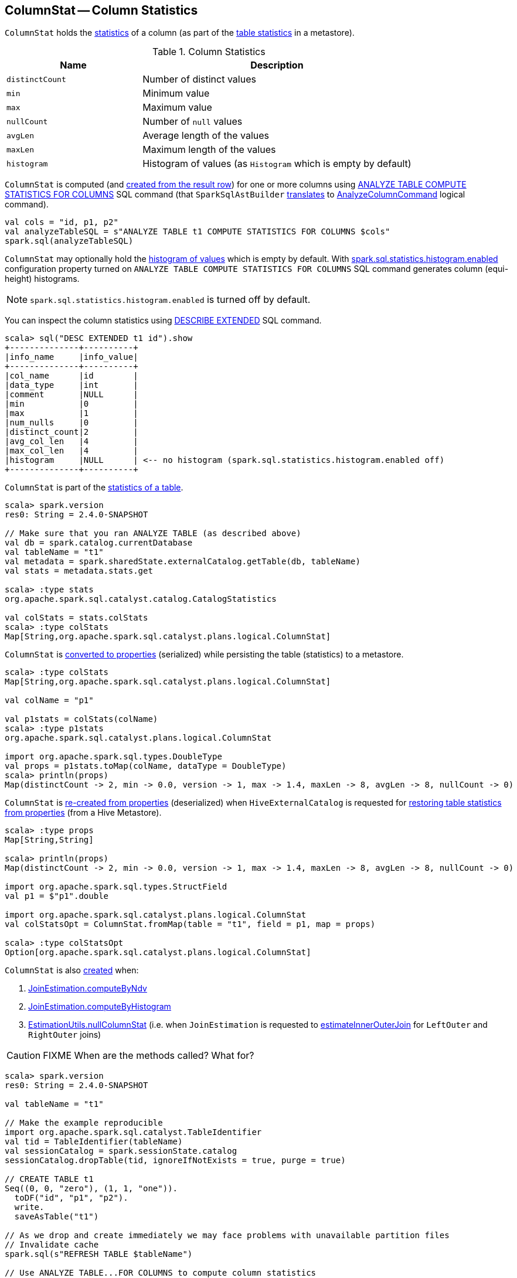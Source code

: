 == [[ColumnStat]] ColumnStat -- Column Statistics

[[creating-instance]]
`ColumnStat` holds the <<statistics, statistics>> of a column (as part of the link:spark-sql-CatalogStatistics.adoc[table statistics] in a metastore).

[[statistics]]
.Column Statistics
[cols="1,2",options="header",width="100%"]
|===
| Name
| Description

| [[distinctCount]] `distinctCount`
| Number of distinct values

| [[min]] `min`
| Minimum value

| [[max]] `max`
| Maximum value

| [[nullCount]] `nullCount`
| Number of `null` values

| [[avgLen]] `avgLen`
| Average length of the values

| [[maxLen]] `maxLen`
| Maximum length of the values

| [[histogram]] `histogram`
| Histogram of values (as `Histogram` which is empty by default)
|===

`ColumnStat` is computed (and <<rowToColumnStat, created from the result row>>) for one or more columns using link:spark-sql-cost-based-optimization.adoc#ANALYZE-TABLE[ANALYZE TABLE COMPUTE STATISTICS FOR COLUMNS] SQL command (that `SparkSqlAstBuilder` link:spark-sql-SparkSqlAstBuilder.adoc#ANALYZE-TABLE[translates] to link:spark-sql-LogicalPlan-AnalyzeColumnCommand.adoc[AnalyzeColumnCommand] logical command).

[source, scala]
----
val cols = "id, p1, p2"
val analyzeTableSQL = s"ANALYZE TABLE t1 COMPUTE STATISTICS FOR COLUMNS $cols"
spark.sql(analyzeTableSQL)
----

`ColumnStat` may optionally hold the <<histogram, histogram of values>> which is empty by default. With link:spark-sql-SQLConf.adoc#spark.sql.statistics.histogram.enabled[spark.sql.statistics.histogram.enabled] configuration property turned on `ANALYZE TABLE COMPUTE STATISTICS FOR COLUMNS` SQL command generates column (equi-height) histograms.

NOTE: `spark.sql.statistics.histogram.enabled` is turned off by default.

You can inspect the column statistics using link:spark-sql-cost-based-optimization.adoc#DESCRIBE-EXTENDED[DESCRIBE EXTENDED] SQL command.

```
scala> sql("DESC EXTENDED t1 id").show
+--------------+----------+
|info_name     |info_value|
+--------------+----------+
|col_name      |id        |
|data_type     |int       |
|comment       |NULL      |
|min           |0         |
|max           |1         |
|num_nulls     |0         |
|distinct_count|2         |
|avg_col_len   |4         |
|max_col_len   |4         |
|histogram     |NULL      | <-- no histogram (spark.sql.statistics.histogram.enabled off)
+--------------+----------+
```

`ColumnStat` is part of the link:spark-sql-CatalogStatistics.adoc#colStats[statistics of a table].

[source, scala]
----
scala> spark.version
res0: String = 2.4.0-SNAPSHOT

// Make sure that you ran ANALYZE TABLE (as described above)
val db = spark.catalog.currentDatabase
val tableName = "t1"
val metadata = spark.sharedState.externalCatalog.getTable(db, tableName)
val stats = metadata.stats.get

scala> :type stats
org.apache.spark.sql.catalyst.catalog.CatalogStatistics

val colStats = stats.colStats
scala> :type colStats
Map[String,org.apache.spark.sql.catalyst.plans.logical.ColumnStat]
----

`ColumnStat` is <<toMap, converted to properties>> (serialized) while persisting the table (statistics) to a metastore.

[source, scala]
----
scala> :type colStats
Map[String,org.apache.spark.sql.catalyst.plans.logical.ColumnStat]

val colName = "p1"

val p1stats = colStats(colName)
scala> :type p1stats
org.apache.spark.sql.catalyst.plans.logical.ColumnStat

import org.apache.spark.sql.types.DoubleType
val props = p1stats.toMap(colName, dataType = DoubleType)
scala> println(props)
Map(distinctCount -> 2, min -> 0.0, version -> 1, max -> 1.4, maxLen -> 8, avgLen -> 8, nullCount -> 0)
----

`ColumnStat` is <<fromMap, re-created from properties>> (deserialized) when `HiveExternalCatalog` is requested for link:spark-sql-HiveExternalCatalog.adoc#statsFromProperties[restoring table statistics from properties] (from a Hive Metastore).

[source, scala]
----
scala> :type props
Map[String,String]

scala> println(props)
Map(distinctCount -> 2, min -> 0.0, version -> 1, max -> 1.4, maxLen -> 8, avgLen -> 8, nullCount -> 0)

import org.apache.spark.sql.types.StructField
val p1 = $"p1".double

import org.apache.spark.sql.catalyst.plans.logical.ColumnStat
val colStatsOpt = ColumnStat.fromMap(table = "t1", field = p1, map = props)

scala> :type colStatsOpt
Option[org.apache.spark.sql.catalyst.plans.logical.ColumnStat]
----

`ColumnStat` is also <<creating-instance, created>> when:

1. link:spark-sql-JoinEstimation.adoc#computeByNdv[JoinEstimation.computeByNdv]

1. link:spark-sql-JoinEstimation.adoc#computeByHistogram[JoinEstimation.computeByHistogram]

1. link:spark-sql-EstimationUtils.adoc#nullColumnStat[EstimationUtils.nullColumnStat] (i.e. when `JoinEstimation` is requested to link:spark-sql-JoinEstimation.adoc#estimateInnerOuterJoin[estimateInnerOuterJoin] for `LeftOuter` and `RightOuter` joins)

CAUTION: FIXME When are the methods called? What for?

[source, scala]
----
scala> spark.version
res0: String = 2.4.0-SNAPSHOT

val tableName = "t1"

// Make the example reproducible
import org.apache.spark.sql.catalyst.TableIdentifier
val tid = TableIdentifier(tableName)
val sessionCatalog = spark.sessionState.catalog
sessionCatalog.dropTable(tid, ignoreIfNotExists = true, purge = true)

// CREATE TABLE t1
Seq((0, 0, "zero"), (1, 1, "one")).
  toDF("id", "p1", "p2").
  write.
  saveAsTable("t1")

// As we drop and create immediately we may face problems with unavailable partition files
// Invalidate cache
spark.sql(s"REFRESH TABLE $tableName")

// Use ANALYZE TABLE...FOR COLUMNS to compute column statistics
// that saves them in a metastore (aka an external catalog)
val df = spark.table(tableName)
val allCols = df.columns.mkString(",")
val analyzeTableSQL = s"ANALYZE TABLE t1 COMPUTE STATISTICS FOR COLUMNS $allCols"
spark.sql(analyzeTableSQL)

// Fetch the table metadata (with column statistics) from a metastore
val metastore = spark.sharedState.externalCatalog
val db = spark.catalog.currentDatabase
val tableMeta = metastore.getTable(db, table = tableName)

// The column statistics are part of the table statistics
val colStats = tableMeta.stats.get.colStats

scala> :type colStats
Map[String,org.apache.spark.sql.catalyst.plans.logical.ColumnStat]

scala> colStats.map { case (name, cs) => s"$name: $cs" }.foreach(println)
// the output may vary
id: ColumnStat(2,Some(0),Some(1),0,4,4,None)
p1: ColumnStat(2,Some(0),Some(1),0,4,4,None)
p2: ColumnStat(2,None,None,0,4,4,None)
----

NOTE: `ColumnStat` does not support <<min, minimum>> and <<max, maximum>> metrics for binary (i.e. `Array[Byte]`) and string types.

=== [[toExternalString]] Converting Value to External/Java Representation (per Catalyst Data Type) -- `toExternalString` Internal Method

[source, scala]
----
toExternalString(v: Any, colName: String, dataType: DataType): String
----

`toExternalString`...FIXME

NOTE: `toExternalString` is used exclusively when `ColumnStat` is requested for <<toMap, statistic properties>>.

=== [[supportsHistogram]] `supportsHistogram` Method

[source, scala]
----
supportsHistogram(dataType: DataType): Boolean
----

`supportsHistogram`...FIXME

NOTE: `supportsHistogram` is used when...FIXME

=== [[toMap]] Converting ColumnStat to Properties (ColumnStat Serialization) -- `toMap` Method

[source, scala]
----
toMap(colName: String, dataType: DataType): Map[String, String]
----

`toMap` converts <<statistics, ColumnStat>> to the <<toMap-properties, properties>>.

[[properties]]
.ColumnStat.toMap's Properties
[cols="1,2",options="header",width="100%"]
|===
| Key
| Value

| `version`
| `1`

| `distinctCount`
| <<distinctCount, distinctCount>>

| `nullCount`
| <<nullCount, nullCount>>

| `avgLen`
| <<avgLen, avgLen>>

| `maxLen`
| <<maxLen, maxLen>>

| `min`
| <<toExternalString, External/Java representation>> of <<min, min>>

| `max`
| <<toExternalString, External/Java representation>> of <<max, max>>

| `histogram`
| Serialized version of <<histogram, Histogram>> (using `HistogramSerializer.serialize`)
|===

NOTE: `toMap` adds `min`, `max`, `histogram` entries only if they are available.

NOTE: Interestingly, `colName` and `dataType` input parameters bring no value to `toMap` itself, but merely allow for a more user-friendly error reporting when <<toExternalString, converting>> `min` and `max` column statistics.

NOTE: `toMap` is used exclusively when `HiveExternalCatalog` is requested for link:spark-sql-HiveExternalCatalog.adoc#statsToProperties[converting table statistics to properties] (before persisting them as part of table metadata in a Hive metastore).

=== [[fromMap]] Re-Creating Column Statistics from Properties (ColumnStat Deserialization) -- `fromMap` Method

[source, scala]
----
fromMap(table: String, field: StructField, map: Map[String, String]): Option[ColumnStat]
----

`fromMap` creates a `ColumnStat` by fetching <<properties, properties>> of every <<statistics, column statistic>> from the input `map`.

`fromMap` returns `None` when recovering column statistics fails for whatever reason.

```
WARN Failed to parse column statistics for column [fieldName] in table [table]
```

NOTE: Interestingly, `table` input parameter brings no value to `fromMap` itself, but merely allows for a more user-friendly error reporting when parsing column statistics fails.

NOTE: `fromMap` is used exclusively when `HiveExternalCatalog` is requested for link:spark-sql-HiveExternalCatalog.adoc#statsFromProperties[restoring table statistics from properties] (from a Hive Metastore).

=== [[rowToColumnStat]] Creating Column Statistics from InternalRow (Result of Computing Column Statistics) -- `rowToColumnStat` Method

[source, scala]
----
rowToColumnStat(
  row: InternalRow,
  attr: Attribute,
  rowCount: Long,
  percentiles: Option[ArrayData]): ColumnStat
----

`rowToColumnStat` <<creating-instance, creates>> a `ColumnStat` from the input `row` and the following positions:

[start=0]
1. <<distinctCount, distinctCount>>
1. <<min, min>>
1. <<max, max>>
1. <<nullCount, nullCount>>
1. <<avgLen, avgLen>>
1. <<maxLen, maxLen>>

If the ``6``th field is not empty, `rowToColumnStat` uses it to create <<histogram, histogram>>.

NOTE: `rowToColumnStat` is used exclusively when `AnalyzeColumnCommand` is link:spark-sql-LogicalPlan-AnalyzeColumnCommand.adoc#run[executed] (to link:spark-sql-LogicalPlan-AnalyzeColumnCommand.adoc#computeColumnStats[compute the statistics for specified columns]).
